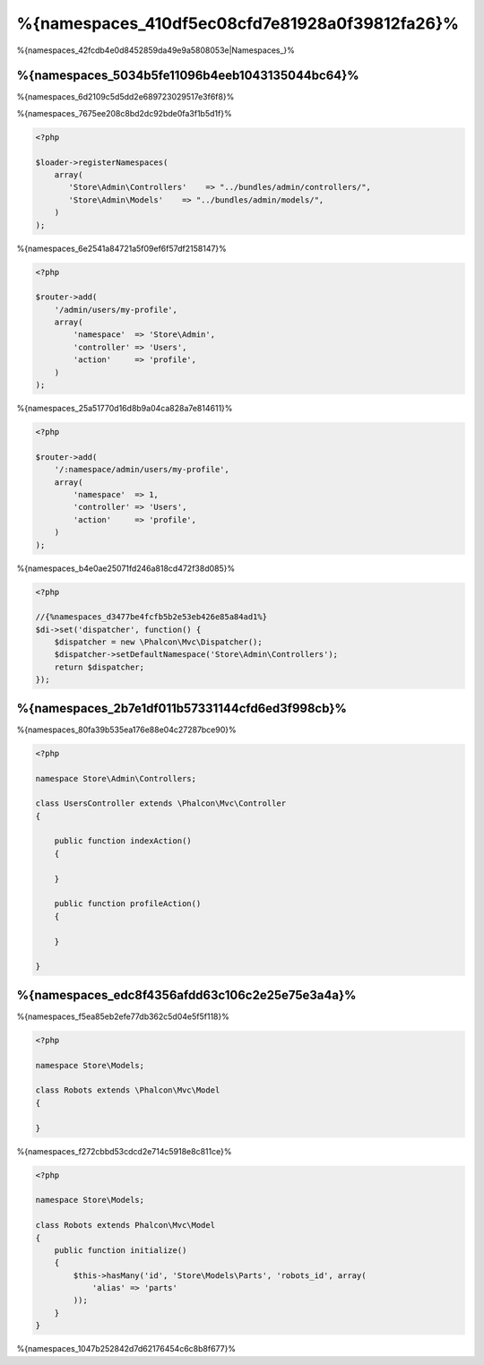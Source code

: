 %{namespaces_410df5ec08cfd7e81928a0f39812fa26}%
=======================
%{namespaces_42fcdb4e0d8452859da49e9a5808053e|Namespaces_}%

%{namespaces_5034b5fe11096b4eeb1043135044bc64}%
------------------------
%{namespaces_6d2109c5d5dd2e689723029517e3f6f8}%

%{namespaces_7675ee208c8bd2dc92bde0fa3f1b5d1f}%

.. code-block:: php

    <?php

    $loader->registerNamespaces(
        array(
           'Store\Admin\Controllers'    => "../bundles/admin/controllers/",
           'Store\Admin\Models'    => "../bundles/admin/models/",
        )
    );


%{namespaces_6e2541a84721a5f09ef6f57df2158147}%

.. code-block:: php

    <?php

    $router->add(
        '/admin/users/my-profile',
        array(
            'namespace'  => 'Store\Admin',
            'controller' => 'Users',
            'action'     => 'profile',
        )
    );


%{namespaces_25a51770d16d8b9a04ca828a7e814611}%

.. code-block:: php

    <?php

    $router->add(
        '/:namespace/admin/users/my-profile',
        array(
            'namespace'  => 1,
            'controller' => 'Users',
            'action'     => 'profile',
        )
    );


%{namespaces_b4e0ae25071fd246a818cd472f38d085}%

.. code-block:: php

    <?php

    //{%namespaces_d3477be4fcfb5b2e53eb426e85a84ad1%}
    $di->set('dispatcher', function() {
        $dispatcher = new \Phalcon\Mvc\Dispatcher();
        $dispatcher->setDefaultNamespace('Store\Admin\Controllers');
        return $dispatcher;
    });


%{namespaces_2b7e1df011b57331144cfd6ed3f998cb}%
-------------------------
%{namespaces_80fa39b535ea176e88e04c27287bce90}%

.. code-block:: php

    <?php

    namespace Store\Admin\Controllers;

    class UsersController extends \Phalcon\Mvc\Controller
    {

        public function indexAction()
        {

        }

        public function profileAction()
        {

        }

    }


%{namespaces_edc8f4356afdd63c106c2e25e75e3a4a}%
--------------------
%{namespaces_f5ea85eb2efe77db362c5d04e5f5f118}%

.. code-block:: php

    <?php

    namespace Store\Models;

    class Robots extends \Phalcon\Mvc\Model
    {

    }


%{namespaces_f272cbbd53cdcd2e714c5918e8c811ce}%

.. code-block:: php

    <?php

    namespace Store\Models;

    class Robots extends Phalcon\Mvc\Model
    {
        public function initialize()
        {
            $this->hasMany('id', 'Store\Models\Parts', 'robots_id', array(
                'alias' => 'parts'
            ));
        }
    }


%{namespaces_1047b252842d7d62176454c6c8b8f677}%

